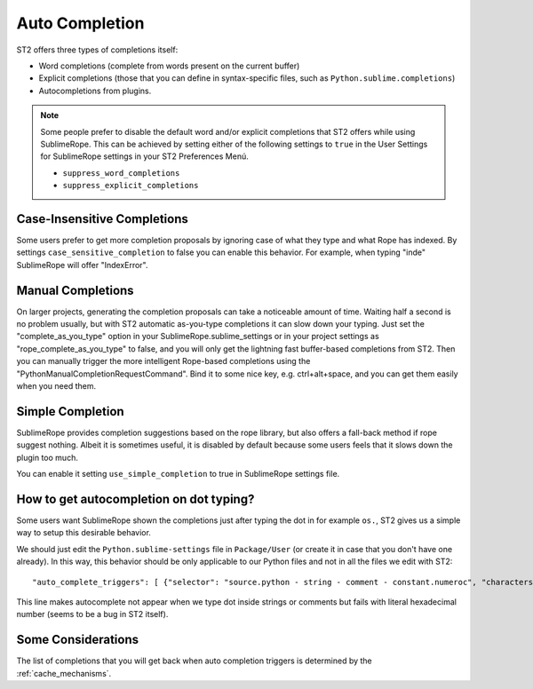 .. _auto_completion:

===============
Auto Completion
===============

ST2 offers three types of completions itself:

* Word completions (complete from words present on the current buffer)
* Explicit completions (those that you can define in syntax-specific files, such as ``Python.sublime.completions``)
* Autocompletions from plugins.

.. note::

    Some people prefer to disable the default word and/or explicit completions that ST2 offers while using SublimeRope. This can be achieved by setting either of the following settings to ``true`` in the User Settings for SublimeRope settings in your ST2 Preferences Menú.

    * ``suppress_word_completions``
    * ``suppress_explicit_completions``

Case-Insensitive Completions
==================

Some users prefer to get more completion proposals by ignoring case of what they type and what Rope has indexed.
By settings ``case_sensitive_completion`` to false you can enable this behavior.
For example, when typing "inde" SublimeRope will offer "IndexError".

Manual Completions
==================

On larger projects, generating the completion proposals can take a noticeable amount of time. Waiting half a second is no problem usually, but with ST2 automatic as-you-type completions it can slow down your typing.
Just set the "complete_as_you_type" option in your SublimeRope.sublime_settings or in your project settings as "rope_complete_as_you_type" to false, and you will only get the lightning fast buffer-based completions from ST2. Then you can manually trigger the more intelligent Rope-based completions using the "PythonManualCompletionRequestCommand".
Bind it to some nice key, e.g. ctrl+alt+space, and you can get them easily when you need them.

Simple Completion
=================

SublimeRope provides completion suggestions based on the rope library, but also offers a fall-back method if rope suggest nothing. Albeit it is sometimes useful, it is disabled by default because some users feels that it slows down the plugin too much.

You can enable it setting ``use_simple_completion`` to true in SublimeRope settings file.

How to get autocompletion on dot typing?
===========================================

Some users want SublimeRope shown the completions just after typing the dot in for example  ``os.``, ST2 gives us a simple way to setup this desirable behavior.

We should just edit the ``Python.sublime-settings`` file in ``Package/User`` (or create it in case that you don't have one already). In this way, this behavior should be only applicable to our Python files and not in all the files we edit with ST2::

    "auto_complete_triggers": [ {"selector": "source.python - string - comment - constant.numeroc", "characters": "."} ]

This line makes autocomplete not appear when we type dot inside strings or comments but fails with literal hexadecimal number (seems to be a bug in ST2 itself).

Some Considerations
===================

The list of completions that you will get back when auto completion triggers is determined by the :ref:`cache_mechanisms`.
